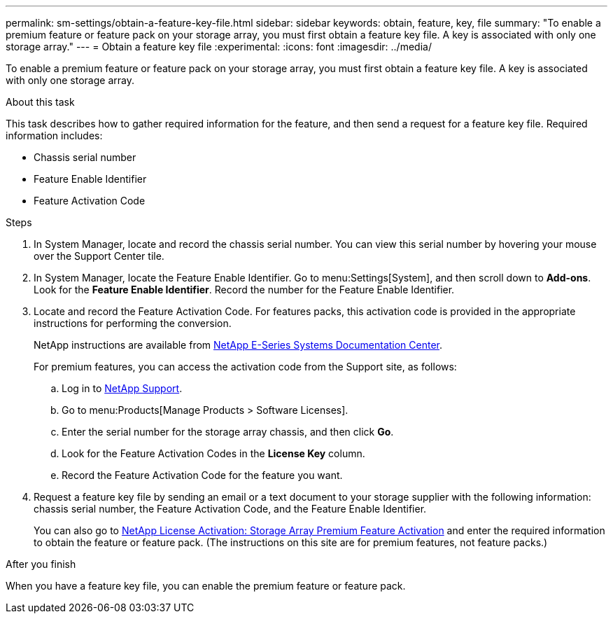---
permalink: sm-settings/obtain-a-feature-key-file.html
sidebar: sidebar
keywords: obtain, feature, key, file
summary: "To enable a premium feature or feature pack on your storage array, you must first obtain a feature key file. A key is associated with only one storage array."
---
= Obtain a feature key file
:experimental:
:icons: font
:imagesdir: ../media/

[.lead]
To enable a premium feature or feature pack on your storage array, you must first obtain a feature key file. A key is associated with only one storage array.

.About this task

This task describes how to gather required information for the feature, and then send a request for a feature key file. Required information includes:

* Chassis serial number
* Feature Enable Identifier
* Feature Activation Code

.Steps

. In System Manager, locate and record the chassis serial number. You can view this serial number by hovering your mouse over the Support Center tile.
. In System Manager, locate the Feature Enable Identifier. Go to menu:Settings[System], and then scroll down to *Add-ons*. Look for the *Feature Enable Identifier*. Record the number for the Feature Enable Identifier.
. Locate and record the Feature Activation Code. For features packs, this activation code is provided in the appropriate instructions for performing the conversion.
+
NetApp instructions are available from http://mysupport.netapp.com/info/web/ECMP1658252.html[NetApp E-Series Systems Documentation Center^].
+
For premium features, you can access the activation code from the Support site, as follows:

 .. Log in to http://mysupport.netapp.com[NetApp Support^].
 .. Go to menu:Products[Manage Products > Software Licenses].
 .. Enter the serial number for the storage array chassis, and then click *Go*.
 .. Look for the Feature Activation Codes in the *License Key* column.
 .. Record the Feature Activation Code for the feature you want.

. Request a feature key file by sending an email or a text document to your storage supplier with the following information: chassis serial number, the Feature Activation Code, and the Feature Enable Identifier.
+
You can also go to http://partnerspfk.netapp.com[NetApp License Activation: Storage Array Premium Feature Activation^] and enter the required information to obtain the feature or feature pack. (The instructions on this site are for premium features, not feature packs.)

.After you finish

When you have a feature key file, you can enable the premium feature or feature pack.
